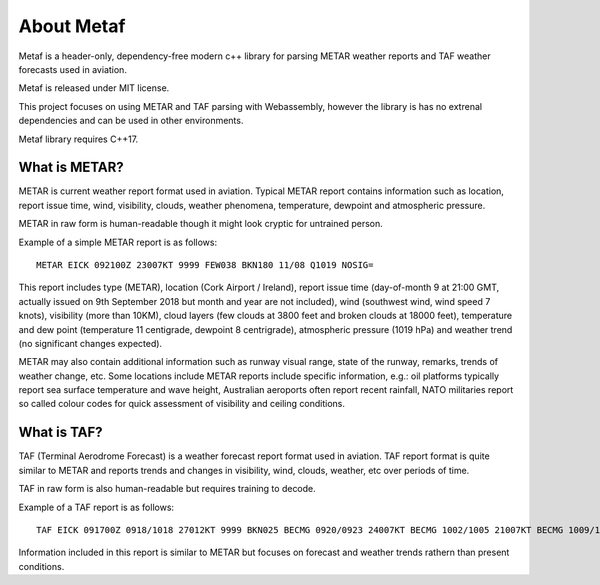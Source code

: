 About Metaf
===========

.. index:: single: Metaf

Metaf is a header-only, dependency-free modern c++ library for parsing METAR weather reports and TAF weather forecasts used in aviation. 

.. index:: single: Metaf;License

.. index:: single: License

Metaf is released under MIT license.

This project focuses on using METAR and TAF parsing with Webassembly, however the library is has no extrenal dependencies and can be used in other environments.

Metaf library requires C++17.

.. index:: single: METAR

What is METAR?
--------------

METAR is current weather report format used in aviation. Typical METAR report contains information such as location, report issue time, wind, visibility, clouds, weather phenomena, temperature, dewpoint and atmospheric pressure. 

METAR in raw form is human-readable though it might look cryptic for untrained person.

Example of a simple METAR report is as follows: :: 

	METAR EICK 092100Z 23007KT 9999 FEW038 BKN180 11/08 Q1019 NOSIG=

This report includes type (METAR), location (Cork Airport / Ireland), report issue time (day-of-month 9 at 21:00 GMT, actually issued on 9th September 2018 but month and year are not included), wind (southwest wind, wind speed 7 knots), visibility (more than 10KM), cloud layers (few clouds at 3800 feet and broken clouds at 18000 feet), temperature and dew point (temperature 11 centigrade, dewpoint 8 centrigrade), atmospheric pressure (1019 hPa) and weather trend (no significant changes expected).

METAR may also contain additional information such as runway visual range, state of the runway, remarks, trends of weather change, etc. Some locations include METAR reports include specific information, e.g.: oil platforms typically report sea surface temperature and wave height, Australian aeroports often report recent rainfall, NATO militaries report so called colour codes for quick assessment of visibility and ceiling conditions.

.. index:: single: TAF

What is TAF?
------------

TAF (Terminal Aerodrome Forecast) is a weather forecast report format used in aviation. TAF report format is quite similar to METAR and reports trends and changes in visibility, wind, clouds, weather, etc over periods of time.

TAF in raw form is also human-readable but requires training to decode.

Example of a TAF report is as follows: ::

	TAF EICK 091700Z 0918/1018 27012KT 9999 BKN025 BECMG 0920/0923 24007KT BECMG 1002/1005 21007KT BECMG 1009/1012 21015KT TEMPO 1010/1013 -RA BKN012 TEMPO 1010/1018 21018G28KT BECMG 1013/1016 6000 -RA SCT003 BKN010 TEMPO 1014/1018 3000 -RADZ BKN003 PROB40 TEMPO 1015/1018 1200 BR BKN002=

Information included in this report is similar to METAR but focuses on forecast and weather trends rathern than present conditions.
